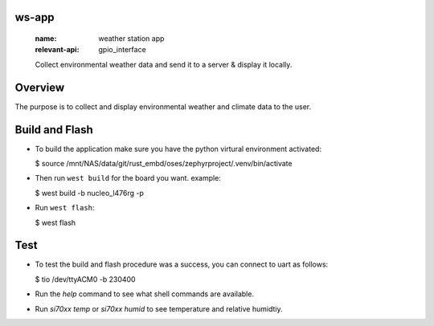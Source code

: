 ws-app
******
   :name: weather station app
   :relevant-api: gpio_interface

   Collect environmental weather data and send it to a server & display it locally.

Overview
********

The purpose is to collect and display environmental weather and climate data to the user.

Build and Flash
***************

- To build the application make sure you have the python virtural environment activated:

  $ source /mnt/NAS/data/git/rust_embd/oses/zephyrproject/.venv/bin/activate

- Then run ``west build`` for the board you want. example:

  $ west build -b nucleo_l476rg -p

- Run ``west flash``:

  $ west flash

Test
****

- To test the build and flash procedure was a success, you can connect to uart as follows:

  $ tio /dev/ttyACM0 -b 230400

- Run the `help` command to see what shell commands are available.
- Run `si70xx temp` or `si70xx humid` to see temperature and relative humidtiy.

